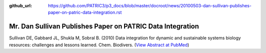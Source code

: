 :github_url: https://github.com/PATRIC3/p3_docs/blob/master/docroot/news/20100503-dan-sullivan-publishes-paper-on-patric-data-integration.rst

===========================================================
Mr. Dan Sullivan Publishes Paper on PATRIC Data Integration
===========================================================

.. feed-entry::
   :date: 2010-05-03

Sullivan DE, Gabbard JL, Shukla M, Sobral B. (2010) Data integration for
dynamic and sustainable systems biology resources: challenges and
lessons learned. Chem. Biodivers. (`View Abstract at
PubMed <http://www.ncbi.nlm.nih.gov/pubmed/20491070>`__)
